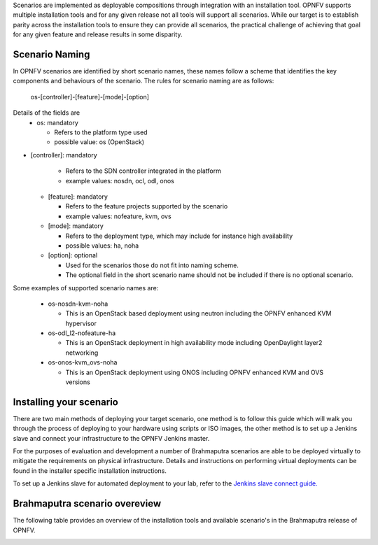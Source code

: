 Scenarios are implemented as deployable compositions through integration with an installation tool.
OPNFV supports multiple installation tools and for any given release not all tools will support all
scenarios.  While our target is to establish parity across the installation tools to ensure they
can provide all scenarios, the practical challenge of achieving that goal for any given feature and
release results in some disparity.

Scenario Naming
^^^^^^^^^^^^^^^

In OPNFV scenarios are identified by short scenario names, these names follow a scheme that
identifies the key components and behaviours of the scenario.  The rules for scenario naming are as follows:

  os-[controller]-[feature]-[mode]-[option]

Details of the fields are
  * os: mandatory

    * Refers to the platform type used
    * possible value: os (OpenStack)

* [controller]: mandatory

    * Refers to the SDN controller integrated in the platform
    * example values: nosdn, ocl, odl, onos

  * [feature]: mandatory

    * Refers to the feature projects supported by the scenario
    * example values: nofeature, kvm, ovs

  * [mode]: mandatory

    * Refers to the deployment type, which may include for instance high availability
    * possible values: ha, noha

  * [option]: optional

    * Used for the scenarios those do not fit into naming scheme.
    * The optional field in the short scenario name should not be included if there is no optional scenario.

Some examples of supported scenario names are:

  * os-nosdn-kvm-noha

    * This is an OpenStack based deployment using neutron including the OPNFV enhanced KVM hypervisor

  * os-odl_l2-nofeature-ha

    * This is an OpenStack deployment in high availability mode including OpenDaylight layer2 networking

  * os-onos-kvm_ovs-noha

    * This is an OpenStack deployment using ONOS including OPNFV enhanced KVM and OVS versions

Installing your scenario
^^^^^^^^^^^^^^^^^^^^^^^^

There are two main methods of deploying your target scenario, one method is to follow this guide which will
walk you through the process of deploying to your hardware using scripts or ISO images, the other method is
to set up a Jenkins slave and connect your infrastructure to the OPNFV Jenkins master.

For the purposes of evaluation and development a number of Brahmaputra scenarios are able to be deployed
virtually to mitigate the requirements on physical infrastructure.  Details and instructions on performing
virtual deployments can be found in the installer specific installation instructions.

To set up a Jenkins slave for automated deployment to your lab, refer to the `Jenkins slave connect guide.
<http://artifacts.opnfv.org/brahmaputra.1.0/docs/opnfv-jenkins-slave-connection.brahmaputra.1.0.html>`_

Brahmaputra scenario overeview
^^^^^^^^^^^^^^^^^^^^^^^^^^^^^^

The following table provides an overview of the installation tools and available scenario's
in the Brahmaputra release of OPNFV.

.. image:: ../images/brahmaputrascenariomatrix.jpg
   :alt: OPNFV Brahmaputra Scenario Matrix

